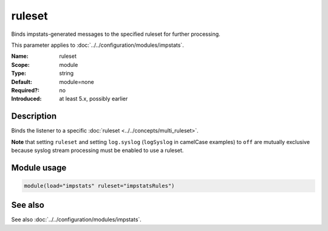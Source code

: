 .. _param-impstats-ruleset:
.. _impstats.parameter.module.ruleset:

ruleset
=======

.. index::
   single: impstats; ruleset
   single: ruleset

.. summary-start

Binds impstats-generated messages to the specified ruleset for further processing.

.. summary-end

This parameter applies to :doc:`../../configuration/modules/impstats`.

:Name: ruleset
:Scope: module
:Type: string
:Default: module=none
:Required?: no
:Introduced: at least 5.x, possibly earlier

Description
-----------
Binds the listener to a specific :doc:`ruleset <../../concepts/multi_ruleset>`.

**Note** that setting ``ruleset`` and setting ``log.syslog`` (``logSyslog`` in
camelCase examples) to ``off`` are mutually exclusive because syslog stream
processing must be enabled to use a ruleset.

Module usage
------------
.. _impstats.parameter.module.ruleset-usage:

.. code-block:: rsyslog

   module(load="impstats" ruleset="impstatsRules")

See also
--------
See also :doc:`../../configuration/modules/impstats`.
